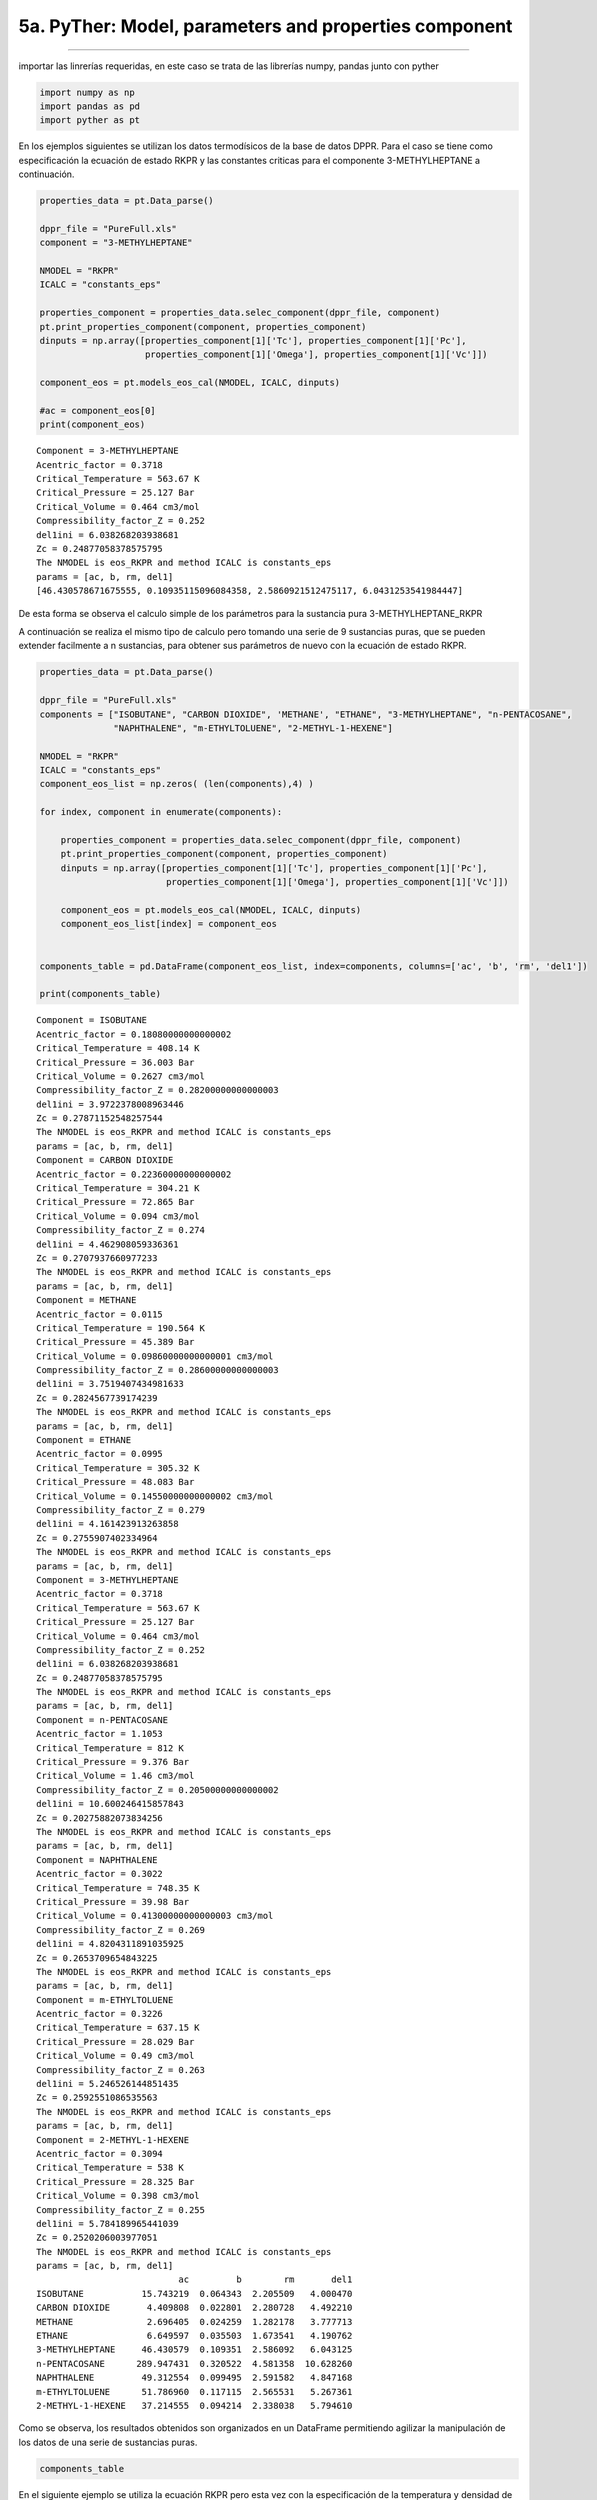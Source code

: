 5a. PyTher: Model, parameters and properties component
******************************************************
******************************************************


importar las linrerías requeridas, en este caso se trata de las
librerías numpy, pandas junto con pyther

.. code:: python

    import numpy as np
    import pandas as pd
    import pyther as pt

En los ejemplos siguientes se utilizan los datos termodísicos de la base
de datos DPPR. Para el caso se tiene como especificación la ecuación de
estado RKPR y las constantes criticas para el componente
3-METHYLHEPTANE a continuación.

.. code:: python

    properties_data = pt.Data_parse()
    
    dppr_file = "PureFull.xls"
    component = "3-METHYLHEPTANE"
    
    NMODEL = "RKPR"
    ICALC = "constants_eps"
    
    properties_component = properties_data.selec_component(dppr_file, component)
    pt.print_properties_component(component, properties_component)
    dinputs = np.array([properties_component[1]['Tc'], properties_component[1]['Pc'],
                        properties_component[1]['Omega'], properties_component[1]['Vc']])
    
    component_eos = pt.models_eos_cal(NMODEL, ICALC, dinputs)
    
    #ac = component_eos[0]
    print(component_eos)
    
    



.. parsed-literal::

    Component = 3-METHYLHEPTANE
    Acentric_factor = 0.3718
    Critical_Temperature = 563.67 K
    Critical_Pressure = 25.127 Bar
    Critical_Volume = 0.464 cm3/mol
    Compressibility_factor_Z = 0.252
    del1ini = 6.038268203938681
    Zc = 0.24877058378575795
    The NMODEL is eos_RKPR and method ICALC is constants_eps
    params = [ac, b, rm, del1]
    [46.430578671675555, 0.10935115096084358, 2.5860921512475117, 6.0431253541984447]


De esta forma se observa el calculo simple de los parámetros para la
sustancia pura 3-METHYLHEPTANE\_RKPR

A continuación se realiza el mismo tipo de calculo pero tomando una
serie de 9 sustancias puras, que se pueden extender facilmente a n
sustancias, para obtener sus parámetros de nuevo con la ecuación de
estado RKPR.

.. code:: python

    properties_data = pt.Data_parse()
    
    dppr_file = "PureFull.xls"
    components = ["ISOBUTANE", "CARBON DIOXIDE", 'METHANE', "ETHANE", "3-METHYLHEPTANE", "n-PENTACOSANE",
                  "NAPHTHALENE", "m-ETHYLTOLUENE", "2-METHYL-1-HEXENE"]
    
    NMODEL = "RKPR"
    ICALC = "constants_eps"
    component_eos_list = np.zeros( (len(components),4) )
    
    for index, component in enumerate(components):
        
        properties_component = properties_data.selec_component(dppr_file, component)
        pt.print_properties_component(component, properties_component)
        dinputs = np.array([properties_component[1]['Tc'], properties_component[1]['Pc'],
                            properties_component[1]['Omega'], properties_component[1]['Vc']])
        
        component_eos = pt.models_eos_cal(NMODEL, ICALC, dinputs)
        component_eos_list[index] = component_eos 
    
        
    components_table = pd.DataFrame(component_eos_list, index=components, columns=['ac', 'b', 'rm', 'del1'])
    
    print(components_table)
    



.. parsed-literal::

    Component = ISOBUTANE
    Acentric_factor = 0.18080000000000002
    Critical_Temperature = 408.14 K
    Critical_Pressure = 36.003 Bar
    Critical_Volume = 0.2627 cm3/mol
    Compressibility_factor_Z = 0.28200000000000003
    del1ini = 3.9722378008963446
    Zc = 0.27871152548257544
    The NMODEL is eos_RKPR and method ICALC is constants_eps
    params = [ac, b, rm, del1]
    Component = CARBON DIOXIDE
    Acentric_factor = 0.22360000000000002
    Critical_Temperature = 304.21 K
    Critical_Pressure = 72.865 Bar
    Critical_Volume = 0.094 cm3/mol
    Compressibility_factor_Z = 0.274
    del1ini = 4.462908059336361
    Zc = 0.2707937660977233
    The NMODEL is eos_RKPR and method ICALC is constants_eps
    params = [ac, b, rm, del1]
    Component = METHANE
    Acentric_factor = 0.0115
    Critical_Temperature = 190.564 K
    Critical_Pressure = 45.389 Bar
    Critical_Volume = 0.09860000000000001 cm3/mol
    Compressibility_factor_Z = 0.28600000000000003
    del1ini = 3.7519407434981633
    Zc = 0.2824567739174239
    The NMODEL is eos_RKPR and method ICALC is constants_eps
    params = [ac, b, rm, del1]
    Component = ETHANE
    Acentric_factor = 0.0995
    Critical_Temperature = 305.32 K
    Critical_Pressure = 48.083 Bar
    Critical_Volume = 0.14550000000000002 cm3/mol
    Compressibility_factor_Z = 0.279
    del1ini = 4.161423913263858
    Zc = 0.2755907402334964
    The NMODEL is eos_RKPR and method ICALC is constants_eps
    params = [ac, b, rm, del1]
    Component = 3-METHYLHEPTANE
    Acentric_factor = 0.3718
    Critical_Temperature = 563.67 K
    Critical_Pressure = 25.127 Bar
    Critical_Volume = 0.464 cm3/mol
    Compressibility_factor_Z = 0.252
    del1ini = 6.038268203938681
    Zc = 0.24877058378575795
    The NMODEL is eos_RKPR and method ICALC is constants_eps
    params = [ac, b, rm, del1]
    Component = n-PENTACOSANE
    Acentric_factor = 1.1053
    Critical_Temperature = 812 K
    Critical_Pressure = 9.376 Bar
    Critical_Volume = 1.46 cm3/mol
    Compressibility_factor_Z = 0.20500000000000002
    del1ini = 10.600246415857843
    Zc = 0.20275882073834256
    The NMODEL is eos_RKPR and method ICALC is constants_eps
    params = [ac, b, rm, del1]
    Component = NAPHTHALENE
    Acentric_factor = 0.3022
    Critical_Temperature = 748.35 K
    Critical_Pressure = 39.98 Bar
    Critical_Volume = 0.41300000000000003 cm3/mol
    Compressibility_factor_Z = 0.269
    del1ini = 4.8204311891035925
    Zc = 0.2653709654843225
    The NMODEL is eos_RKPR and method ICALC is constants_eps
    params = [ac, b, rm, del1]
    Component = m-ETHYLTOLUENE
    Acentric_factor = 0.3226
    Critical_Temperature = 637.15 K
    Critical_Pressure = 28.029 Bar
    Critical_Volume = 0.49 cm3/mol
    Compressibility_factor_Z = 0.263
    del1ini = 5.246526144851435
    Zc = 0.2592551086535563
    The NMODEL is eos_RKPR and method ICALC is constants_eps
    params = [ac, b, rm, del1]
    Component = 2-METHYL-1-HEXENE
    Acentric_factor = 0.3094
    Critical_Temperature = 538 K
    Critical_Pressure = 28.325 Bar
    Critical_Volume = 0.398 cm3/mol
    Compressibility_factor_Z = 0.255
    del1ini = 5.784189965441039
    Zc = 0.2520206003977051
    The NMODEL is eos_RKPR and method ICALC is constants_eps
    params = [ac, b, rm, del1]
                               ac         b        rm       del1
    ISOBUTANE           15.743219  0.064343  2.205509   4.000470
    CARBON DIOXIDE       4.409808  0.022801  2.280728   4.492210
    METHANE              2.696405  0.024259  1.282178   3.777713
    ETHANE               6.649597  0.035503  1.673541   4.190762
    3-METHYLHEPTANE     46.430579  0.109351  2.586092   6.043125
    n-PENTACOSANE      289.947431  0.320522  4.581358  10.628260
    NAPHTHALENE         49.312554  0.099495  2.591582   4.847168
    m-ETHYLTOLUENE      51.786960  0.117115  2.565531   5.267361
    2-METHYL-1-HEXENE   37.214555  0.094214  2.338038   5.794610


Como se observa, los resultados obtenidos son organizados en un
DataFrame permitiendo agilizar la manipulación de los datos de una serie
de sustancias puras.

.. code:: python

    components_table




.. raw:: html

    <div>
    <table border="1" class="dataframe">
      <thead>
        <tr style="text-align: right;">
          <th></th>
          <th>ac</th>
          <th>b</th>
          <th>rm</th>
          <th>del1</th>
        </tr>
      </thead>
      <tbody>
        <tr>
          <th>ISOBUTANE</th>
          <td>15.743219</td>
          <td>0.064343</td>
          <td>2.205509</td>
          <td>4.000470</td>
        </tr>
        <tr>
          <th>CARBON DIOXIDE</th>
          <td>4.409808</td>
          <td>0.022801</td>
          <td>2.280728</td>
          <td>4.492210</td>
        </tr>
        <tr>
          <th>METHANE</th>
          <td>2.696405</td>
          <td>0.024259</td>
          <td>1.282178</td>
          <td>3.777713</td>
        </tr>
        <tr>
          <th>ETHANE</th>
          <td>6.649597</td>
          <td>0.035503</td>
          <td>1.673541</td>
          <td>4.190762</td>
        </tr>
        <tr>
          <th>3-METHYLHEPTANE</th>
          <td>46.430579</td>
          <td>0.109351</td>
          <td>2.586092</td>
          <td>6.043125</td>
        </tr>
        <tr>
          <th>n-PENTACOSANE</th>
          <td>289.947431</td>
          <td>0.320522</td>
          <td>4.581358</td>
          <td>10.628260</td>
        </tr>
        <tr>
          <th>NAPHTHALENE</th>
          <td>49.312554</td>
          <td>0.099495</td>
          <td>2.591582</td>
          <td>4.847168</td>
        </tr>
        <tr>
          <th>m-ETHYLTOLUENE</th>
          <td>51.786960</td>
          <td>0.117115</td>
          <td>2.565531</td>
          <td>5.267361</td>
        </tr>
        <tr>
          <th>2-METHYL-1-HEXENE</th>
          <td>37.214555</td>
          <td>0.094214</td>
          <td>2.338038</td>
          <td>5.794610</td>
        </tr>
      </tbody>
    </table>
    </div>



En el siguiente ejemplo se utiliza la ecuación RKPR pero esta vez con la
especificación de la temperatura y densidad de líquido saturado para el
CARBON DIOXIDE y de esta forma encontrar el valor del parámetro *delta*
que verifica la especificación realizada para la densidad de líquido
saturado.

.. code:: python

    properties_data = pt.Data_parse()
    
    dppr_file = "PureFull.xls"
    component = "CARBON DIOXIDE"
    
    NMODEL = "RKPR"
    ICALC = "density"
    
    properties_component = properties_data.selec_component(dppr_file, component)
    pt.print_properties_component(component, properties_component)
    #dinputs = np.array([properties_component[1]['Tc'], properties_component[1]['Pc'],
    #                    properties_component[1]['Omega'], properties_component[1]['Vc']])
    
    T_especific = 270.0
    RHOLSat_esp = 21.4626
    # valor initial of delta_1
    delta_1 = 1.5
    
    dinputs = np.array([properties_component[1]['Tc'], properties_component[1]['Pc'],
                        properties_component[1]['Omega'], delta_1, T_especific, RHOLSat_esp])
    
    
    component_eos = pt.models_eos_cal(NMODEL, ICALC, dinputs)
    
    print(component_eos)


.. parsed-literal::

    Component = CARBON DIOXIDE
    Acentric_factor = 0.22360000000000002
    Critical_Temperature = 304.21 K
    Critical_Pressure = 72.865 Bar
    Critical_Volume = 0.094 cm3/mol
    Compressibility_factor_Z = 0.274
    The NMODEL is eos_RKPR and method ICALC is density
    The parameter delta1(rho,T) = [ 2.65756708]
    [ 2.65756708]


